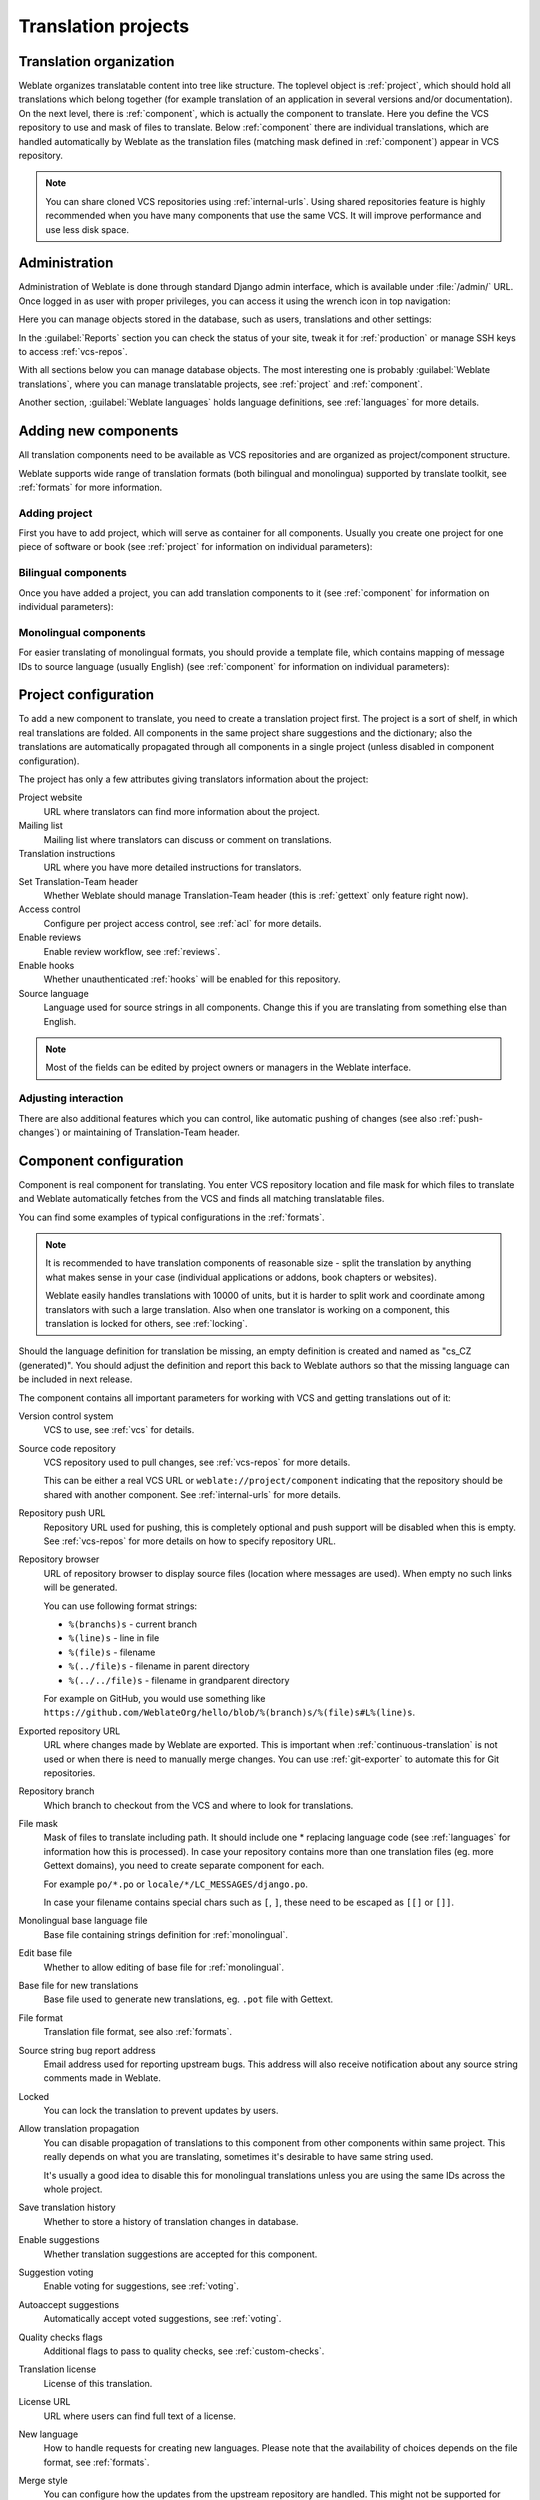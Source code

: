 Translation projects
====================

Translation organization
------------------------

Weblate organizes translatable content into tree like structure. The toplevel
object is :ref:`project`, which should hold all translations which belong
together (for example translation of an application in several versions
and/or documentation). On the next level, there is :ref:`component`, which is
actually the component to translate. Here you define the VCS repository to use and
mask of files to translate. Below :ref:`component` there are individual
translations, which are handled automatically by Weblate as the translation
files (matching mask defined in :ref:`component`) appear in VCS repository.

.. note::

    You can share cloned VCS repositories using :ref:`internal-urls`. Using shared repositories feature is highly recommended when you have many components that use the same VCS. It will improve performance and use less disk space.

.. _admin-interface:

Administration
--------------

Administration of Weblate is done through standard Django admin interface,
which is available under :file:`/admin/` URL. Once logged in as user with
proper privileges, you can access it using the wrench icon in top navigation:

.. image:: ../images/admin-wrench.png

Here you can manage objects stored in the database, such as users, translations
and other settings:

.. image:: ../images/admin.png

In the :guilabel:`Reports` section you can check the status of your site, tweak
it for :ref:`production` or manage SSH keys to access :ref:`vcs-repos`.

With all sections below you can manage database objects. The most interesting one is
probably :guilabel:`Weblate translations`, where you can manage translatable
projects, see :ref:`project` and :ref:`component`.

Another section, :guilabel:`Weblate languages` holds language definitions, see
:ref:`languages` for more details.

Adding new components
---------------------

All translation components need to be available as VCS repositories and are
organized as project/component structure.

Weblate supports wide range of translation formats (both bilingual and
monolingua) supported by translate toolkit, see :ref:`formats` for more
information.

Adding project
++++++++++++++

First you have to add project, which will serve as container for all
components. Usually you create one project for one piece of software or book
(see :ref:`project` for information on individual parameters):

.. image:: ../images/add-project.png

.. seealso:: 
   
   :ref:`project`

.. _bilingual:

Bilingual components
++++++++++++++++++++

Once you have added a project, you can add translation components to it
(see :ref:`component` for information on individual parameters):

.. image:: ../images/add-component.png

.. seealso:: 
   
   :ref:`component`,
   :ref:`bimono`

.. _monolingual:

Monolingual components
++++++++++++++++++++++

For easier translating of monolingual formats, you should provide a template
file, which contains mapping of message IDs to source language (usually
English) (see :ref:`component` for information on individual parameters):

.. image:: ../images/add-component-mono.png

.. seealso:: 
   
   :ref:`component`,
   :ref:`bimono`

.. _project:

Project configuration
---------------------

To add a new component to translate, you need to create a translation project first.
The project is a sort of shelf, in which real translations are folded. All
components in the same project share suggestions and the dictionary; also the
translations are automatically propagated through all components in a single
project (unless disabled in component configuration).

The project has only a few attributes giving translators information about
the project:

Project website
    URL where translators can find more information about the project.
Mailing list
    Mailing list where translators can discuss or comment on translations.
Translation instructions
    URL where you have more detailed instructions for translators.
Set Translation-Team header
    Whether Weblate should manage Translation-Team header (this is
    :ref:`gettext` only feature right now).
Access control
    Configure per project access control, see :ref:`acl` for more details.
Enable reviews
    Enable review workflow, see :ref:`reviews`.
Enable hooks
    Whether unauthenticated :ref:`hooks` will be enabled for this repository.
Source language
    Language used for source strings in all components. Change this if you are 
    translating from something else than English.

.. note::

    Most of the fields can be edited by project owners or managers in the 
    Weblate interface.

Adjusting interaction
+++++++++++++++++++++

There are also additional features which you can control, like automatic
pushing of changes (see also :ref:`push-changes`) or
maintaining of Translation-Team header.

.. _component:

Component configuration
-----------------------

Component is real component for translating. You enter VCS repository location
and file mask for which files to translate and Weblate automatically fetches from the VCS
and finds all matching translatable files.

You can find some examples of typical configurations in the :ref:`formats`.

.. note::

    It is recommended to have translation components of reasonable size - split
    the translation by anything what makes sense in your case (individual
    applications or addons, book chapters or websites).

    Weblate easily handles translations with 10000 of units, but it is harder
    to split work and coordinate among translators with such a large translation.
    Also when one translator is working on a component, this translation is locked
    for others, see :ref:`locking`.

Should the language definition for translation be missing, an empty definition is
created and named as "cs_CZ (generated)". You should adjust the definition and
report this back to Weblate authors so that the missing language can be included in
next release.

The component contains all important parameters for working with VCS and
getting translations out of it:

Version control system
    VCS to use, see :ref:`vcs` for details.
Source code repository
    VCS repository used to pull changes, see :ref:`vcs-repos` for more details.
    
    This can be either a real VCS URL or ``weblate://project/component``
    indicating that the repository should be shared with another component.
    See :ref:`internal-urls` for more details.
Repository push URL
    Repository URL used for pushing, this is completely optional and push
    support will be disabled when this is empty. See :ref:`vcs-repos` for more
    details on how to specify repository URL.
Repository browser
    URL of repository browser to display source files (location where messages
    are used). When empty no such links will be generated.

    You can use following format strings:
        
    * ``%(branchs)s`` - current branch
    * ``%(line)s`` - line in file
    * ``%(file)s`` - filename
    * ``%(../file)s`` - filename in parent directory
    * ``%(../../file)s`` - filename in grandparent directory

    For example on GitHub, you would use something like
    ``https://github.com/WeblateOrg/hello/blob/%(branch)s/%(file)s#L%(line)s``.
Exported repository URL
    URL where changes made by Weblate are exported. This is important when
    :ref:`continuous-translation` is not used or when there is need to manually
    merge changes. You can use :ref:`git-exporter` to automate this for Git
    repositories.
Repository branch
    Which branch to checkout from the VCS and where to look for translations.
File mask
    Mask of files to translate including path. It should include one *
    replacing language code (see :ref:`languages` for information how this is 
    processed). In case your repository contains more than one translation
    files (eg. more Gettext domains), you need to create separate component for
    each.

    For example ``po/*.po`` or ``locale/*/LC_MESSAGES/django.po``.

    In case your filename contains special chars such as ``[``, ``]``, these need
    to be escaped as ``[[]`` or ``[]]``.
Monolingual base language file
    Base file containing strings definition for :ref:`monolingual`.
Edit base file
    Whether to allow editing of base file for :ref:`monolingual`.
Base file for new translations
    Base file used to generate new translations, eg. ``.pot`` file with Gettext.
File format
    Translation file format, see also :ref:`formats`.
Source string bug report address
    Email address used for reporting upstream bugs. This address will also receive
    notification about any source string comments made in Weblate.
Locked
    You can lock the translation to prevent updates by users.
Allow translation propagation
    You can disable propagation of translations to this component from other
    components within same project. This really depends on what you are
    translating, sometimes it's desirable to have same string used.

    It's usually a good idea to disable this for monolingual translations unless
    you are using the same IDs across the whole project.
Save translation history
    Whether to store a history of translation changes in database.
Enable suggestions
    Whether translation suggestions are accepted for this component.
Suggestion voting
    Enable voting for suggestions, see :ref:`voting`.
Autoaccept suggestions
    Automatically accept voted suggestions, see :ref:`voting`.
Quality checks flags
    Additional flags to pass to quality checks, see :ref:`custom-checks`.
Translation license
    License of this translation.
License URL
    URL where users can find full text of a license.
New language
    How to handle requests for creating new languages. Please note that the
    availability of choices depends on the file format, see :ref:`formats`.
Merge style
    You can configure how the updates from the upstream repository are handled.
    This might not be supported for some VCS. See :ref:`merge-rebase` for
    more details.
Commit message
    Message used when committing translation, see :ref:`commit-message`.
Committer name
    Name of the committer used on Weblate commits, the author will be always the
    real translator. On some VCS this might be not supported. Default value
    can be changed by :setting:`DEFAULT_COMMITER_NAME`.
Committer email
    Email of committer used on Weblate commits, the author will be always the
    real translator. On some VCS this might be not supported. Default value
    can be changed by :setting:`DEFAULT_COMMITER_EMAIL`.
Push on commit
    Whether any committed changes should be automatically pushed to upstream
    repository.
Age of changes to commit
    Configures how old changes (in hours) will be committed by
    :djadmin:`commit_pending` management command (usually executed by cron).
    Default value can be changed by :setting:`COMMIT_PENDING_HOURS`.
Language filter
    Regular expression which is used to filter translation when scanning for
    file mask. This can be used to limit list of languages managed by Weblate
    (eg. ``^(cs|de|es)$`` will include only those there languages. Please note
    that you need to list language codes as they appear in the filename.

.. note::

    Most of the fields can be edited by project owners or managers in the 
    Weblate interface.

.. _commit-message:

Commit message formatting
+++++++++++++++++++++++++

The commit message on each commit Weblate does, it can use following format
strings in the message:

``%(language)s``
    Language code
``%(language_name)s``
    Language name
``%(component)s``
    Component name
``%(project)s``
    Project name
``%(url)s``
    Translation URL
``%(total)s``
    Total strings count
``%(fuzzy)s``
    Count of strings needing review
``%(fuzzy_percent)s``
    Percent of strings needing review
``%(translated)s``
    Translated strings count
``%(translated_percent)s``
    Translated strings percent

.. seealso:: 
   
   :ref:`faq-vcs`

.. _import-speed:

Importing speed
---------------

Fetching VCS repository and importing translations to Weblate can be a lengthy
process depending on size of your translations. Here are some tips to improve
this situation:

Clone Git repository in advance
+++++++++++++++++++++++++++++++

You can put in place a Git repository which will be used by Weblate. The
repositories are stored in :file:`vcs` directory in path defined by
:setting:`DATA_DIR` in :file:`settings.py` in :file:`<project>/<component>`
directories.

This can be especially useful if you already have local clone of this
repository and you can use ``--reference`` option while cloning:

.. code-block:: sh

    git clone \
        --reference /path/to/checkout \
        https://github.com/WeblateOrg/weblate.git \
        weblate/repos/project/component

Optimize configuration
++++++++++++++++++++++

The default configuration is useful for testing and debugging Weblate, while
for production setup, you should do some adjustments. Many of them have quite
a big impact on performance. Please check :ref:`production` for more details,
especially:

* :ref:`production-indexing`
* :ref:`production-cache`
* :ref:`production-database`
* :ref:`production-debug`

Disable not needed checks
+++++++++++++++++++++++++

Some quality checks can be quite expensive and if you don't need them, they
can save you some time during import. See :setting:`CHECK_LIST` for more
information how to configure this.

.. _autocreate:

Automatic creation of components
--------------------------------

In case you have project with dozen of translation files, you might want to
import them automatically. This can be either achieved from command line using
:djadmin:`import_project` or :djadmin:`import_json` or by installing
:ref:`addon-weblate.discovery.discovery` addon.

For using the addon, you need to first create component for one translation
file (choose the one that is least likely to be renamed or removed in future)
and install the addon on this component.

For the management commans, you need to create a project which will contain all
components and then it's just a matter of running :djadmin:`import_project` or
:djadmin:`import_json`.

.. seealso:: 
   
   :ref:`manage`,
   :ref:`addon-weblate.discovery.discovery`

.. _fulltext:

Fulltext search
---------------

Fulltext search is based on Whoosh. You can either allow Weblate to directly
update the index on every change to content or offload this to separate process by
:setting:`OFFLOAD_INDEXING`.

The first approach (immediate updates) allows for a more up to date index, but
suffers locking issues in some setups (eg. Apache's mod_wsgi) and produces a more
fragmented index.

Offloaded indexing is always the better choice for production setup - it only marks
which items need to be reindexed and you need to schedule a background process
(:djadmin:`update_index`) to update index. This leads to a faster response of the
site and less fragmented index with the cost that it might be slightly outdated.

.. seealso:: 
   
   :djadmin:`update_index`, :setting:`OFFLOAD_INDEXING`, :ref:`faq-ft-slow`, :ref:`faq-ft-lock`, :ref:`faq-ft-space`
